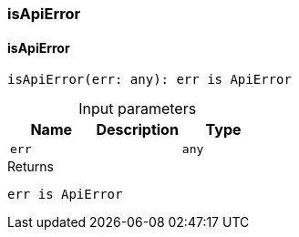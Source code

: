 [#_isApiError]
=== isApiError

// tag::methods[]
[#_isApiError_isApiError_err_any]
==== isApiError

[source,nodejs]
----
isApiError(err: any): err is ApiError
----



[caption=""]
.Input parameters
[cols=",,"]
[options="header"]
|===
|Name |Description |Type
a| `err` a|  a| `any`
|===

[caption=""]
.Returns
`err is ApiError`

// end::methods[]

